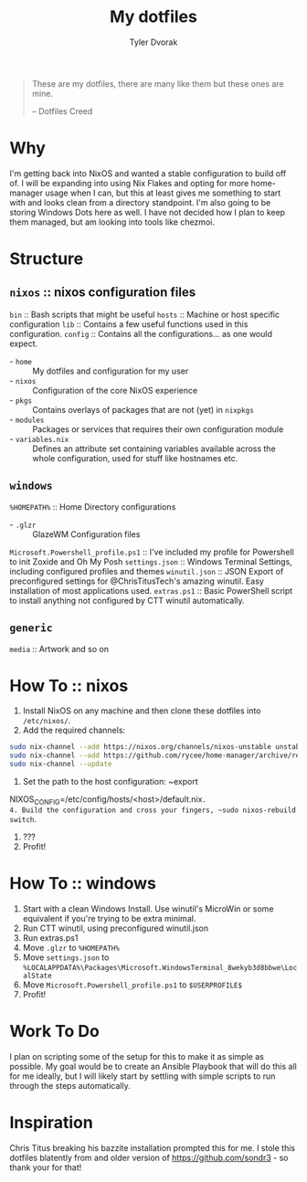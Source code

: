 #+TITLE: My dotfiles
#+AUTHOR: Tyler Dvorak
#+EMAIL: github@tylerdvorak.com

#+BEGIN_QUOTE
These are my dotfiles, there are many like them but these ones are mine.

 -- Dotfiles Creed
#+END_QUOTE
* Why
I'm getting back into NixOS and wanted a stable configuration to build off of. I will be expanding into using Nix Flakes and opting for more home-manager usage when I can, but this at least gives me something to start with and looks clean from a directory standpoint.
I'm also going to be storing Windows Dots here as well. I have not decided how I plan to keep them managed, but am looking into tools like chezmoi.
* Structure
** ~nixos~ :: nixos configuration files
~bin~ :: Bash scripts that might be useful
~hosts~ :: Machine or host specific configuration
~lib~ :: Contains a few useful functions used in this configuration.
~config~ :: Contains all the configurations... as one would expect.
   - - ~home~ :: My dotfiles and configuration for my user
   - - ~nixos~ :: Configuration of the core NixOS experience
   - - ~pkgs~ :: Contains overlays of packages that are not (yet) in ~nixpkgs~
   - - ~modules~ :: Packages or services that requires their own configuration module
   - - ~variables.nix~ :: Defines an attribute set containing variables available across the whole configuration, used for stuff like hostnames etc.

** ~windows~
~%HOMEPATH%~ :: Home Directory configurations
   - - ~.glzr~ :: GlazeWM Configuration files
~Microsoft.Powershell_profile.ps1~ :: I've included my profile for Powershell to init Zoxide and Oh My Posh
~settings.json~ :: Windows Terminal Settings, including configured profiles and themes
~winutil.json~ :: JSON Export of preconfigured settings for @ChrisTitusTech's amazing winutil. Easy installation of most applications used.
~extras.ps1~ :: Basic PowerShell script to install anything not configured by CTT winutil automatically.

** ~generic~
~media~ :: Artwork and so on
* How To :: nixos
1. Install NixOS on any machine and then clone these dotfiles into ~/etc/nixos/~.
2. Add the required channels:
#+begin_src sh
sudo nix-channel --add https://nixos.org/channels/nixos-unstable unstable
sudo nix-channel --add https://github.com/rycee/home-manager/archive/release-19.09.tar.gz home-manager
sudo nix-channel --update
#+end_src
3. Set the path to the host configuration: ~export
NIXOS_CONFIG=/etc/config/hosts/<host>/default.nix~.
4. Build the configuration and cross your fingers, ~sudo nixos-rebuild switch~.
5. ???
6. Profit!
* How To :: windows
1. Start with a clean Windows Install. Use winutil's MicroWin or some equivalent if you're trying to be extra minimal.
2. Run CTT winutil, using preconfigured winutil.json
3. Run extras.ps1
4. Move ~.glzr~ to ~%HOMEPATH%~
5. Move ~settings.json~ to ~%LOCALAPPDATA%\Packages\Microsoft.WindowsTerminal_8wekyb3d8bbwe\LocalState~
6. Move ~Microsoft.Powershell_profile.ps1~ to ~$USERPROFILE$~
7. Profit!
* Work To Do
I plan on scripting some of the setup for this to make it as simple as possible.
My goal would be to create an Ansible Playbook that will do this all for me ideally, but I will likely start by settling with simple scripts to run through the steps automatically.

* Inspiration
Chris Titus breaking his bazzite installation prompted this for me.
I stole this dotfiles blatently from and older version of https://github.com/sondr3 - so thank your for that!
